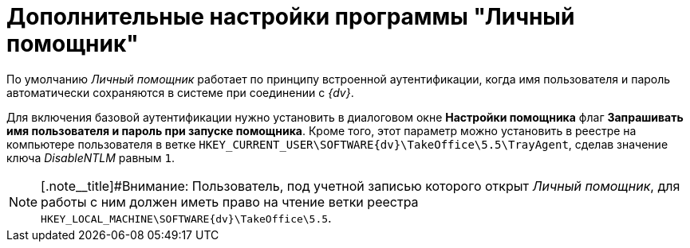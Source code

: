 = Дополнительные настройки программы "Личный помощник"

По умолчанию _Личный помощник_ работает по принципу встроенной аутентификации, когда имя пользователя и пароль автоматически сохраняются в системе при соединении с _{dv}_.

Для включения базовой аутентификации нужно установить в диалоговом окне *Настройки помощника* флаг *Запрашивать имя пользователя и пароль при запуске помощника*. Кроме того, этот параметр можно установить в реестре на компьютере пользователя в ветке `HKEY_CURRENT_USER\SOFTWARE\{dv}\TakeOffice\5.5\TrayAgent`, сделав значение ключа [.keyword .parmname]_DisableNTLM_ равным [.kbd .ph .userinput]`1`.

[NOTE]
====
[.note__title]#Внимание: Пользователь, под учетной записью которого открыт _Личный помощник_, для работы с ним должен иметь право на чтение ветки реестра `HKEY_LOCAL_MACHINE\SOFTWARE\{dv}\TakeOffice\5.5`.
====
